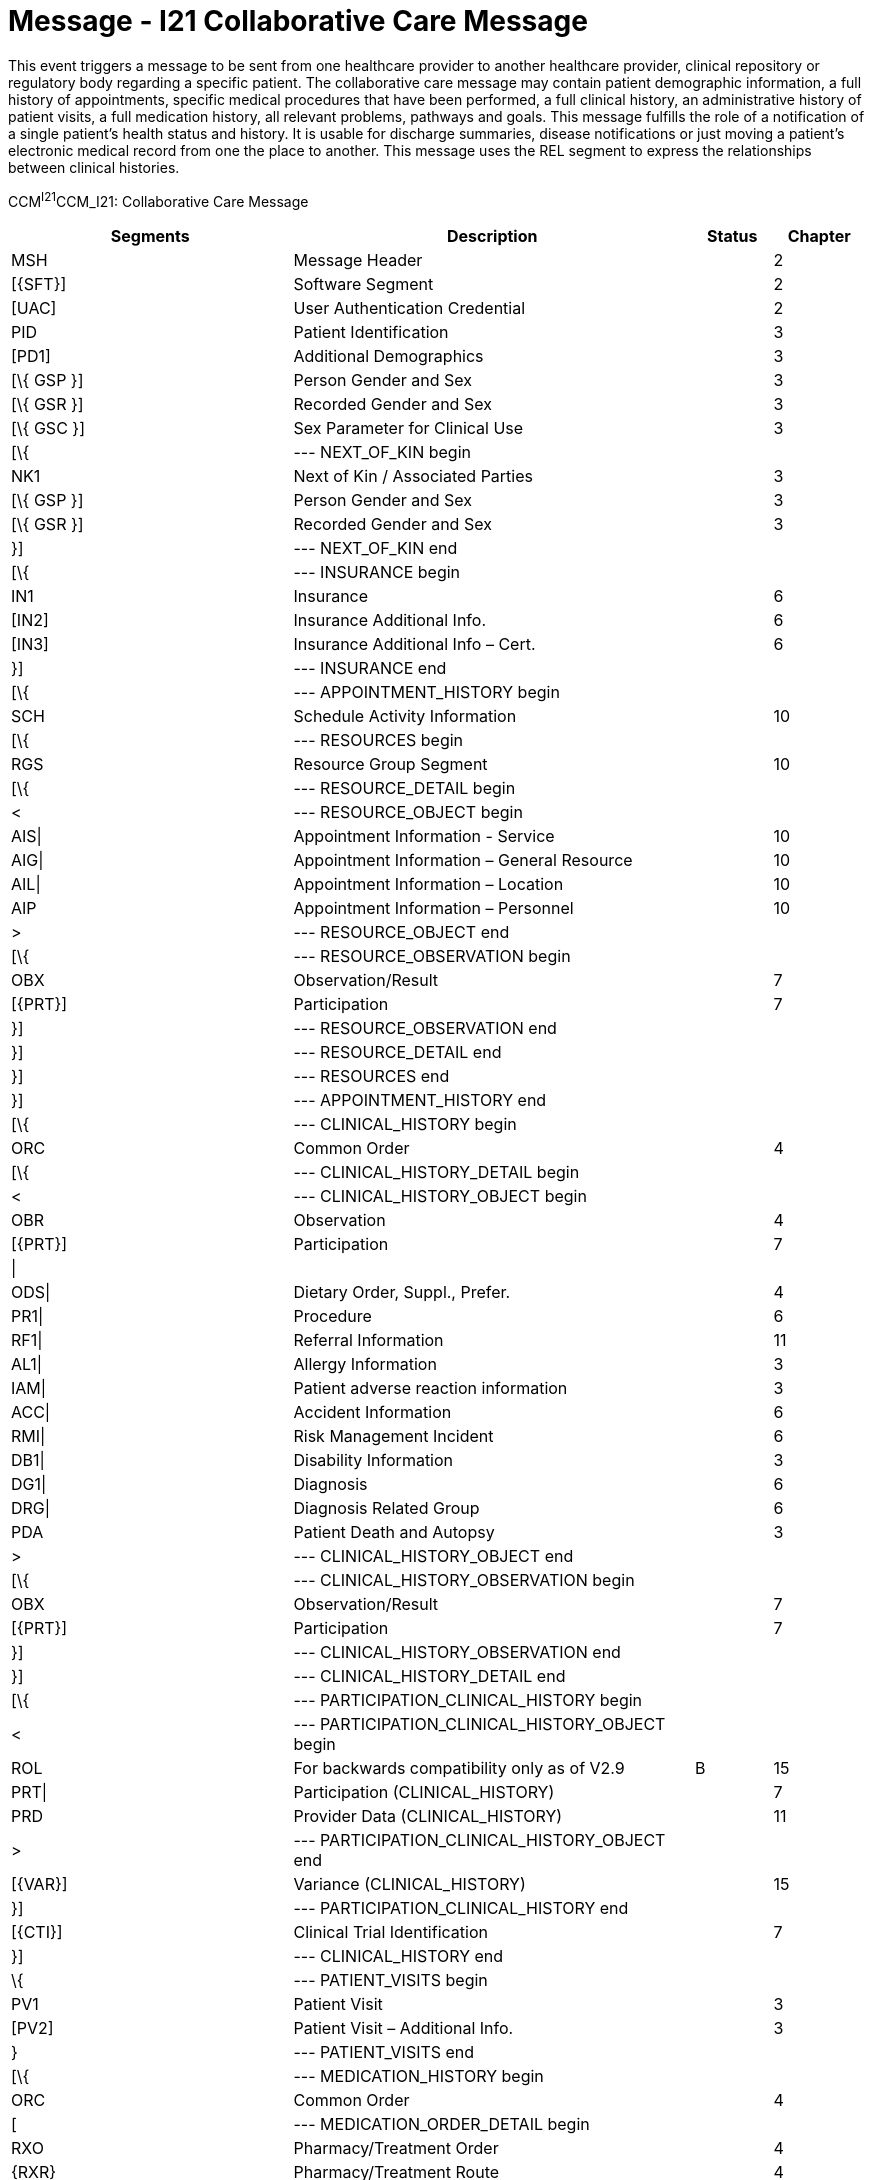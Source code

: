 = Message - I21 Collaborative Care Message
:render_as: Message Page
:v291_section: 11.6; 11.6.1

This event triggers a message to be sent from one healthcare provider to another healthcare provider, clinical repository or regulatory body regarding a specific patient. The collaborative care message may contain patient demographic information, a full history of appointments, specific medical procedures that have been performed, a full clinical history, an administrative history of patient visits, a full medication history, all relevant problems, pathways and goals. This message fulfills the role of a notification of a single patient's health status and history. It is usable for discharge summaries, disease notifications or just moving a patient's electronic medical record from one the place to another. This message uses the REL segment to express the relationships between clinical histories.

CCM^I21^CCM_I21: Collaborative Care Message

[width="100%",cols="33%,47%,9%,11%",options="header",]

|===

|Segments |Description |Status |Chapter

|MSH |Message Header | |2

|[\{SFT}] |Software Segment | |2

|[UAC] |User Authentication Credential | |2

|PID |Patient Identification | |3

|[PD1] |Additional Demographics | |3

|[\{ GSP }] |Person Gender and Sex | |3

|[\{ GSR }] |Recorded Gender and Sex | |3

|[\{ GSC }] |Sex Parameter for Clinical Use | |3

|[\{ |--- NEXT_OF_KIN begin | |

|NK1 |Next of Kin / Associated Parties | |3

|[\{ GSP }] |Person Gender and Sex | |3

|[\{ GSR }] |Recorded Gender and Sex | |3

|}] |--- NEXT_OF_KIN end | |

|[\{ |--- INSURANCE begin | |

|IN1 |Insurance | |6

|[IN2] |Insurance Additional Info. | |6

|[IN3] |Insurance Additional Info – Cert. | |6

|}] |--- INSURANCE end | |

|[\{ |--- APPOINTMENT_HISTORY begin | |

|SCH |Schedule Activity Information | |10

|[\{ |--- RESOURCES begin | |

|RGS |Resource Group Segment | |10

|[\{ |--- RESOURCE_DETAIL begin | |

|< |--- RESOURCE_OBJECT begin | |

|AIS\| |Appointment Information - Service | |10

|AIG\| |Appointment Information – General Resource | |10

|AIL\| |Appointment Information – Location | |10

|AIP |Appointment Information – Personnel | |10

|> |--- RESOURCE_OBJECT end | |

|[\{ |--- RESOURCE_OBSERVATION begin | |

|OBX |Observation/Result | |7

|[\{PRT}] |Participation | |7

|}] |--- RESOURCE_OBSERVATION end | |

|}] |--- RESOURCE_DETAIL end | |

|}] |--- RESOURCES end | |

|}] |--- APPOINTMENT_HISTORY end | |

|[\{ |--- CLINICAL_HISTORY begin | |

|ORC |Common Order | |4

|[\{ |--- CLINICAL_HISTORY_DETAIL begin | |

|< |--- CLINICAL_HISTORY_OBJECT begin | |

|OBR |Observation | |4

|[\{PRT}] |Participation | |7

|\| | | |

|ODS\| |Dietary Order, Suppl., Prefer. | |4

|PR1\| |Procedure | |6

|RF1\| |Referral Information | |11

|AL1\| |Allergy Information | |3

|IAM\| |Patient adverse reaction information | |3

|ACC\| |Accident Information | |6

|RMI\| |Risk Management Incident | |6

|DB1\| |Disability Information | |3

|DG1\| |Diagnosis | |6

|DRG\| |Diagnosis Related Group | |6

|PDA |Patient Death and Autopsy | |3

|> |--- CLINICAL_HISTORY_OBJECT end | |

|[\{ |--- CLINICAL_HISTORY_OBSERVATION begin | |

|OBX |Observation/Result | |7

|[\{PRT}] |Participation | |7

|}] |--- CLINICAL_HISTORY_OBSERVATION end | |

|}] |--- CLINICAL_HISTORY_DETAIL end | |

|[\{ |--- PARTICIPATION_CLINICAL_HISTORY begin | |

|< |--- PARTICIPATION_CLINICAL_HISTORY_OBJECT begin | |

|ROL |For backwards compatibility only as of V2.9 |B |15

|PRT\| |Participation (CLINICAL_HISTORY) | |7

|PRD |Provider Data (CLINICAL_HISTORY) | |11

|> |--- PARTICIPATION_CLINICAL_HISTORY_OBJECT end | |

|[\{VAR}] |Variance (CLINICAL_HISTORY) | |15

|}] |--- PARTICIPATION_CLINICAL_HISTORY end | |

|[\{CTI}] |Clinical Trial Identification | |7

|}] |--- CLINICAL_HISTORY end | |

|\{ |--- PATIENT_VISITS begin | |

|PV1 |Patient Visit | |3

|[PV2] |Patient Visit – Additional Info. | |3

|} |--- PATIENT_VISITS end | |

|[\{ |--- MEDICATION_HISTORY begin | |

|ORC |Common Order | |4

|[ |--- MEDICATION_ORDER_DETAIL begin | |

|RXO |Pharmacy/Treatment Order | |4

|\{RXR} |Pharmacy/Treatment Route | |4

|[\{RXC}] |Pharmacy/Treatment Component (for RXO) | |4

|[\{ |--- MEDICATION_ORDER_OBSERVATION begin | |

|OBX |Observation/Result | |7

|[\{PRT}] |Participation | |7

|}] |--- MEDICATION_ORDER_OBSERVATION end | |

|] |--- MEDICATION_ORDER_DETAIL end | |

|[ |--- MEDICATION_ENCODING_DETAIL begin | |

|RXE |Pharmacy/Treatment Encoded Order | |4

|\{RXR} |Pharmacy/Treatment Route | |4

|[\{RXC}] |Pharmacy/Treatment Component (for RXE) | |4

|[\{ |--- MEDICATION_ENCODING_OBSERVATION begin | |

|OBX |Observation/Result | |7

|[\{PRT}] |Participation | |7

|}] |--- MEDICATION_ENCODING_OBSERVATION end | |

|] |--- MEDICATION_ENCODING_DETAIL end | |

|[\{ |--- MEDICATION_ADMINISTRATION_DETAIL begin | |

|\{RXA} |Pharmacy/Treatment Administration | |4

|RXR |Pharmacy/Treatment Route | |4

|[\{ |--- MEDICATION_ADMINISTRATION_OBSERVATION begin | |

|OBX |Observation/Result | |7

|[\{PRT}] |Participation | |7

|}] |--- MEDICATION_ADMINISTRATION_OBSERVATION end | |

|}] |--- MEDICATION_ADMINISTRATION_DETAIL end | |

|[\{CTI}] |Clinical Trial Identification | |7

|}] |--- MEDICATION_HISTORY end | |

|[\{ |--- PROBLEM begin | |

|PRB |Problem | |12

|[\{VAR}] |Variance (Problem) | |15

|[\{ |--- PARTICIPATION_PROBLEM begin | |

|< |--- PARTICIPATION_PROBLEM_OBJECT begin | |

|ROL\| |For backwards compatibility only as of V2.9 |B |15

|PRT\| |Participation (Problem Role) | |7

|PRD |Provider Data (Problem Role) | |11

|> |--- PARTICIPATION_PROBLEM_OBJECT end | |

|[\{VAR}] |Variance (Problem Role) | |15

|}] |--- PARTICIPATION_PROBLEM end | |

|[\{ |--- PROBLEM_OBSERVATION begin | |

|OBX |Observation/Result | |7

|[\{PRT}] |Participation | |7

|}] |--- PROBLEM_OBSERVATION end | |

|}] |--- PROBLEM end | |

|[\{ |--- GOAL begin | |

|GOL |Goal | |12

|[\{VAR}] |Variance (Goal) | |15

|[\{ |--- PARTICIPATION_GOAL begin | |

|< |--- PARTICIPATION_GOAL_OBJECT begin | |

|ROL\| |For backwards compatibility only as of V2.9 |B |15

|PRT\| |Participation (Goal Role) | |7

|PRD |Provider Data (Goal Role) | |11

|> |--- PARTICIPATION_GOAL_OBJECT end | |

|[\{VAR}] |Variance (Goal Role) | |15

|}] |--- PARTICIPATION_GOAL end | |

|[\{ |--- GOAL_OBSERVATION begin | |

|OBX |Observation/Result | |7

|[\{PRT}] |Participation | |7

|}] |--- GOAL_OBSERVATION end | |

|}] |--- GOAL end | |

|[\{ |--- PATHWAY begin | |

|PTH |Pathway | |12

|[\{VAR}] |Variance (Pathway) | |15

|[\{ |--- PARTICIPATION_PATHWAY begin | |

|< |--- PARTICIPATION_PATHWAY_OBJECT begin | |

|PRT\| |Participation (Pathway Participation) | |7

|PRD |Provider Data (Pathway Participation) | |11

|> |--- PARTICIPATION_PATHWAY_OBJECT end | |

|[\{VAR}] |Variance (Pathway Participation) | |15

|}] |--- PARTICIPATION_PATHWAY end | |

|[\{ |--- PATHWAY_OBSERVATION begin | |

|OBX |Observation/Result | |7

|[\{PRT}] |Participation | |7

|}] |--- PATHWAY_OBSERVATION end | |

|}] |--- PATHWAY end | |

|[\{REL}] |Relationship | |11

|===

[width="100%",cols="24%,37%,10%,29%",options="header",]

|===

|Acknowledgment Choreography | | |

|CCM^I21^CCM_I21 | | |

|Field name |Field Value: Original mode |Field value: Enhanced mode |

|MSH-15 |Blank |NE |AL, SU, ER

|MSH-16 |Blank |NE |NE

|Immediate Ack | |- |ACK^I21^ACK

|Application Ack |- |- |-

|===

[message-tabs, ["CCM^I21^CCM_I21", "CCM Interaction", "ACK^I21^ACK", "ACK Interaction"]]

